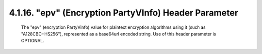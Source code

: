 .. _jwe.epv:

4.1.16. "epv" (Encryption PartyVInfo) Header Parameter
^^^^^^^^^^^^^^^^^^^^^^^^^^^^^^^^^^^^^^^^^^^^^^^^^^^^^^^^^^^^^^^^^^^^^^^^

   The "epv" (encryption PartyVInfo) value for plaintext encryption
   algorithms using it (such as "A128CBC+HS256"), represented as a
   base64url encoded string.  Use of this header parameter is OPTIONAL.

